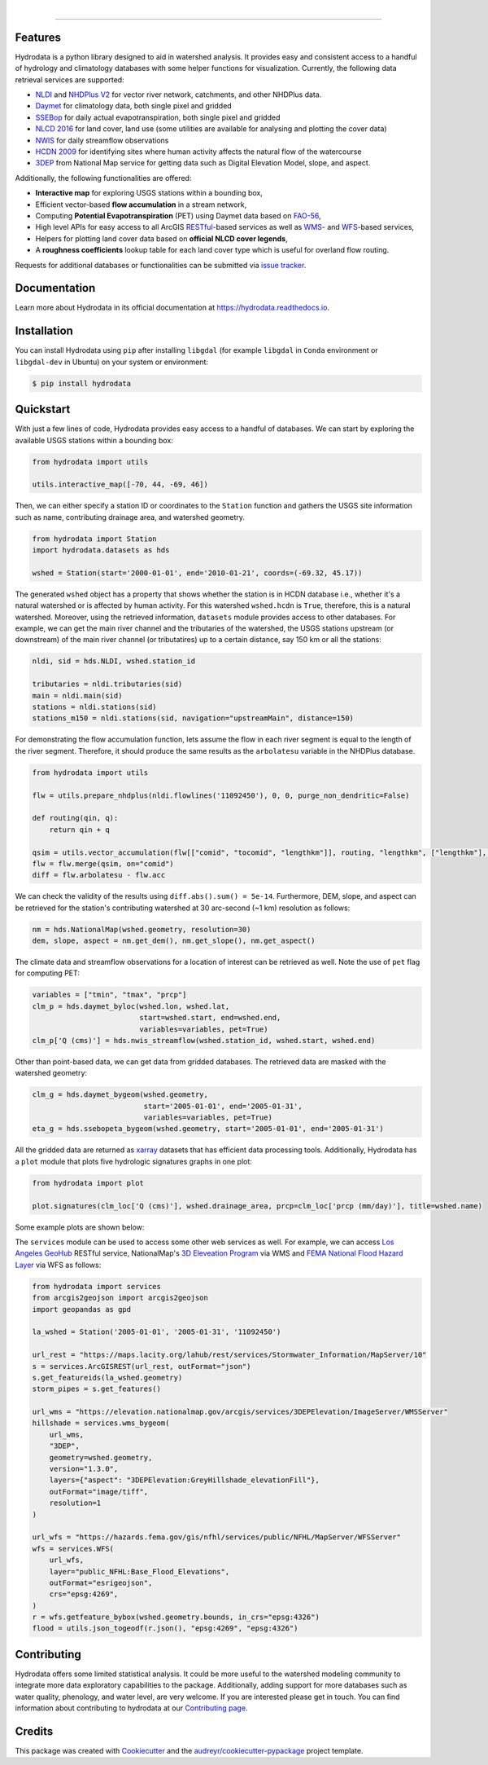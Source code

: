 .. image:: https://raw.githubusercontent.com/cheginit/hydrodata/develop/docs/_static/hydrodata_logo_text.png
    :target: https://raw.githubusercontent.com/cheginit/hydrodata/develop/docs/_static/hydrodata_logo_text.png
    :align: center

|

.. image:: https://img.shields.io/pypi/v/hydrodata.svg
    :target: https://pypi.python.org/pypi/hydrodata
   :alt: PyPi

.. image:: https://codecov.io/gh/cheginit/hydrodata/branch/develop/graph/badge.svg
    :target: https://codecov.io/gh/cheginit/hydrodata
   :alt: CodeCov

.. image:: https://github.com/cheginit/hydrodata/workflows/build/badge.svg
    :target: https://github.com/cheginit/hydrodata/actions?query=workflow%3Abuild
   :alt: Github Actions

.. image:: https://readthedocs.org/projects/hydrodata/badge/?version=latest
    :target: https://hydrodata.readthedocs.io/en/latest/?badge=latest
   :alt: ReadTheDocs

.. image:: https://zenodo.org/badge/237573928.svg
    :target: https://zenodo.org/badge/latestdoi/237573928
   :alt: Zenodo

.. image:: https://img.shields.io/badge/code%20style-black-000000.svg
    :target: https://github.com/psf/black
   :alt: black

.. image:: https://img.shields.io/badge/pre--commit-enabled-brightgreen?logo=pre-commit&logoColor=white
   :target: https://github.com/pre-commit/pre-commit
   :alt: pre-commit


-----------------

Features
--------

Hydrodata is a python library designed to aid in watershed analysis. It provides easy and consistent access to a handful of hydrology and climatology databases with some helper functions for visualization. Currently, the following data retrieval services are supported:

* `NLDI <https://labs.waterdata.usgs.gov/about-nldi/>`_ and `NHDPlus V2 <https://www.usgs.gov/core-science-systems/ngp/national-hydrography/national-hydrography-dataset?qt-science_support_page_related_con=0#qt-science_support_page_related_con>`_ for vector river network, catchments, and other NHDPlus data.
* `Daymet <https://daymet.ornl.gov/>`__ for climatology data, both single pixel and gridded
* `SSEBop <https://earlywarning.usgs.gov/ssebop/modis/daily>`_ for daily actual evapotranspiration, both single pixel and gridded
* `NLCD 2016 <https://www.mrlc.gov/>`__ for land cover, land use (some utilities are available for analysing and plotting the cover data)
* `NWIS <https://nwis.waterdata.usgs.gov/nwis>`__ for daily streamflow observations
* `HCDN 2009 <https://www2.usgs.gov/science/cite-view.php?cite=2932>`_ for identifying sites where human activity affects the natural flow of the watercourse
* `3DEP <https://www.usgs.gov/core-science-systems/ngp/3dep>`_ from National Map service for getting data such as Digital Elevation Model, slope, and aspect.

Additionally, the following functionalities are offered:

* **Interactive map** for exploring USGS stations within a bounding box,
* Efficient vector-based **flow accumulation** in a stream network,
* Computing **Potential Evapotranspiration** (PET) using Daymet data based on `FAO-56 <http://www.fao.org/3/X0490E/X0490E00.htm>`_,
* High level APIs for easy access to all ArcGIS `RESTful <https://en.wikipedia.org/wiki/Representational_state_transfer>`_-based services as well as `WMS <https://en.wikipedia.org/wiki/Web_Map_Service>`_- and `WFS <https://en.wikipedia.org/wiki/Web_Feature_Service>`_-based services,
* Helpers for plotting land cover data based on **official NLCD cover legends**,
* A **roughness coefficients** lookup table for each land cover type which is useful for overland flow routing.

Requests for additional databases or functionalities can be submitted via `issue tracker <https://github.com/cheginit/hydrodata/issues>`_.

Documentation
-------------

Learn more about Hydrodata in its official documentation at https://hydrodata.readthedocs.io.


Installation
------------

You can install Hydrodata using ``pip`` after installing ``libgdal`` (for example ``libgdal`` in ``Conda`` environment or ``libgdal-dev`` in Ubuntu) on your system or environment:

.. code-block:: console

    $ pip install hydrodata

Quickstart
----------

With just a few lines of code, Hydrodata provides easy access to a handful of databases. We can start by exploring the available USGS stations within a bounding box:

.. code-block:: python

    from hydrodata import utils

    utils.interactive_map([-70, 44, -69, 46])

.. image:: https://raw.githubusercontent.com/cheginit/hydrodata/develop/docs/_static/interactive_map.png
    :target: https://raw.githubusercontent.com/cheginit/hydrodata/develop/docs/_static/interactive_map.png
    :align: center


Then, we can either specify a station ID or coordinates to the ``Station`` function and gathers the USGS site information such as name, contributing drainage area, and watershed geometry.

.. code-block:: python

    from hydrodata import Station
    import hydrodata.datasets as hds

    wshed = Station(start='2000-01-01', end='2010-01-21', coords=(-69.32, 45.17))

The generated ``wshed`` object has a property that shows whether the station is in HCDN database i.e., whether it's a natural watershed or is affected by human activity. For this watershed ``wshed.hcdn`` is ``True``, therefore, this is a natural watershed. Moreover, using the retrieved information, ``datasets`` module provides access to other databases. For example, we can get the main river channel and the tributaries of the watershed, the USGS stations upstream (or downstream) of the main river channel (or tributatires) up to a certain distance, say 150 km or all the stations:

.. code-block:: python

    nldi, sid = hds.NLDI, wshed.station_id

    tributaries = nldi.tributaries(sid)
    main = nldi.main(sid)
    stations = nldi.stations(sid)
    stations_m150 = nldi.stations(sid, navigation="upstreamMain", distance=150)

For demonstrating the flow accumulation function, lets assume the flow in each river segment is equal to the length of the river segment. Therefore, it should produce the same results as the ``arbolatesu`` variable in the NHDPlus database.

.. code-block:: python

    from hydrodata import utils

    flw = utils.prepare_nhdplus(nldi.flowlines('11092450'), 0, 0, purge_non_dendritic=False)

    def routing(qin, q):
        return qin + q

    qsim = utils.vector_accumulation(flw[["comid", "tocomid", "lengthkm"]], routing, "lengthkm", ["lengthkm"], threading=False)
    flw = flw.merge(qsim, on="comid")
    diff = flw.arbolatesu - flw.acc

We can check the validity of the results using ``diff.abs().sum() = 5e-14``. Furthermore, DEM, slope, and aspect can be retrieved for the station's contributing watershed at 30 arc-second (~1 km) resolution as follows:

.. code-block:: python

    nm = hds.NationalMap(wshed.geometry, resolution=30)
    dem, slope, aspect = nm.get_dem(), nm.get_slope(), nm.get_aspect()

The climate data and streamflow observations for a location of interest can be retrieved as well. Note the use of ``pet`` flag for computing PET:

.. code-block:: python

    variables = ["tmin", "tmax", "prcp"]
    clm_p = hds.daymet_byloc(wshed.lon, wshed.lat,
                             start=wshed.start, end=wshed.end,
                             variables=variables, pet=True)
    clm_p['Q (cms)'] = hds.nwis_streamflow(wshed.station_id, wshed.start, wshed.end)

Other than point-based data, we can get data from gridded databases. The retrieved data are masked with the watershed geometry:

.. code-block:: python

    clm_g = hds.daymet_bygeom(wshed.geometry,
                              start='2005-01-01', end='2005-01-31',
                              variables=variables, pet=True)
    eta_g = hds.ssebopeta_bygeom(wshed.geometry, start='2005-01-01', end='2005-01-31')

All the gridded data are returned as `xarray <https://xarray.pydata.org/en/stable/>`_ datasets that has efficient data processing tools. Additionally, Hydrodata has a ``plot`` module that plots five hydrologic signatures graphs in one plot:

.. code-block:: python

    from hydrodata import plot

    plot.signatures(clm_loc['Q (cms)'], wshed.drainage_area, prcp=clm_loc['prcp (mm/day)'], title=wshed.name)

Some example plots are shown below:

.. image:: https://raw.githubusercontent.com/cheginit/hydrodata/develop/docs/_static/example_plots.png
        :target: https://raw.githubusercontent.com/cheginit/hydrodata/develop/docs/_static/example_plots.png

The ``services`` module can be used to access some other web services as well. For example, we can access `Los Angeles GeoHub <http://geohub.lacity.org/>`_ RESTful service, NationalMap's `3D Eleveation Program <https://www.usgs.gov/core-science-systems/ngp/3dep>`_ via WMS and `FEMA National Flood Hazard Layer <https://www.fema.gov/national-flood-hazard-layer-nfhl>`_ via WFS as follows:

.. code-block:: python

    from hydrodata import services
    from arcgis2geojson import arcgis2geojson
    import geopandas as gpd

    la_wshed = Station('2005-01-01', '2005-01-31', '11092450')

    url_rest = "https://maps.lacity.org/lahub/rest/services/Stormwater_Information/MapServer/10"
    s = services.ArcGISREST(url_rest, outFormat="json")
    s.get_featureids(la_wshed.geometry)
    storm_pipes = s.get_features()

    url_wms = "https://elevation.nationalmap.gov/arcgis/services/3DEPElevation/ImageServer/WMSServer"
    hillshade = services.wms_bygeom(
        url_wms,
        "3DEP",
        geometry=wshed.geometry,
        version="1.3.0",
        layers={"aspect": "3DEPElevation:GreyHillshade_elevationFill"},
        outFormat="image/tiff",
        resolution=1
    )

    url_wfs = "https://hazards.fema.gov/gis/nfhl/services/public/NFHL/MapServer/WFSServer"
    wfs = services.WFS(
        url_wfs,
        layer="public_NFHL:Base_Flood_Elevations",
        outFormat="esrigeojson",
        crs="epsg:4269",
    )
    r = wfs.getfeature_bybox(wshed.geometry.bounds, in_crs="epsg:4326")
    flood = utils.json_togeodf(r.json(), "epsg:4269", "epsg:4326")

Contributing
------------

Hydrodata offers some limited statistical analysis. It could be more useful to the watershed modeling community to integrate more data exploratory capabilities to the package. Additionally, adding support for more databases such as water quality, phenology, and water level, are very welcome. If you are interested please get in touch. You can find information about contributing to hydrodata at our `Contributing page <https://hydrodata.readthedocs.io/en/latest/contributing.html>`_.

Credits
-------

This package was created with Cookiecutter_ and the `audreyr/cookiecutter-pypackage`_ project template.

.. _Cookiecutter: https://github.com/audreyr/cookiecutter
.. _`audreyr/cookiecutter-pypackage`: https://github.com/audreyr/cookiecutter-pypackage
